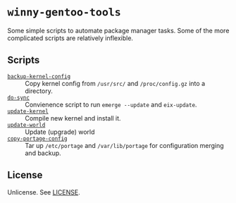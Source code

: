 * =winny-gentoo-tools=

  Some simple scripts to automate package manager tasks. Some of the
  more complicated scripts are relatively inflexible.

** Scripts

  - [[file:src/sbin/backup-kernel-config][=backup-kernel-config=]] :: Copy kernel config from =/usr/src/= and
       =/proc/config.gz= into a directory.
  - [[file:src/sbin/do-sync][=do-sync=]] :: Convienence script to run =emerge --update= and
       =eix-update=.
  - [[file:src/sbin/update-kernel][=update-kernel=]] :: Compile new kernel and install it.
  - [[file:src/sbin/update-world][=update-world=]] :: Update (upgrade) world
  - [[file:src/sbin/copy-portage-config][=copy-portage-config=]] :: Tar up =/etc/portage= and
       =/var/lib/portage= for configuration merging and backup.

** License

   Unlicense. See [[file:LICENSE][LICENSE]].
